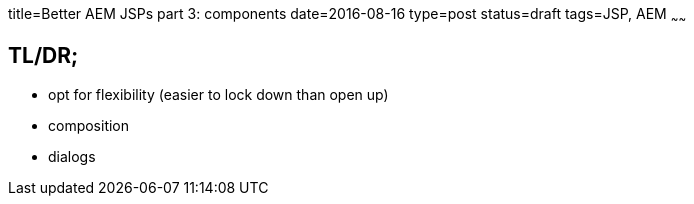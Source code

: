 title=Better AEM JSPs part 3: components
date=2016-08-16
type=post
status=draft
tags=JSP, AEM
~~~~~~

== TL/DR;

* opt for flexibility (easier to lock down than open up)
* composition
* dialogs
